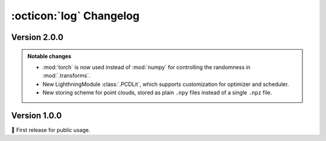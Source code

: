 :octicon:`log` Changelog
========================

Version 2.0.0
-------------

.. admonition:: Notable changes

    * :mod:`torch` is now used instead of :mod:`numpy` for controlling the
      randomness in :mod:`.transforms`.
    * New LighthningModule :class:`.PCDLit`, which supports customization for
      optimizer and scheduler.
    * New storing scheme for point clouds, stored as plain ``.npy`` files
      instead of a single ``.npz`` file.

.. versionadded:: 2.0.0
    
    * Commands ``aidsorb create`` and ``aidsorb prepare`` now support
      configuration files.
    * Option for ignoring critical indices in :meth:`.PointNetBackbone.forward`.
    * Support for visualizing ``.npy`` file with :func:`.draw_pcd_from_file` and
      ``aidsorb visualize``.
    * :class:`.RandomSample` and :class:`.RandomFlip` transformations.
    * Support for erasing a fraction of points and local patches in
      :class:`.RandomErase`.
    * Support for configuring activation function in :func:`.conv1d_block` and
      :func:`.dense_block`.
    * Support to ``.load_from_checkpoint`` without arguments for
      :class:`.PCDLit` and :class:`.PCDDataModule`.
    * Support for unlabeled data in :class:`.PCDDataset`,
      :class:`.PCDDataModule` and :class:`.Collator`.
    * Option ``drop_last`` for :class:`.PCDDataModule`.
    * :class:`.PCDLit` which supports customization for optimizer and
      scheduler (:issue:`25`).
    * :func:`.center_pcd` as a functional interface of :class:`.Center`.

.. versionchanged:: 2.0.0

    * Columns in :attr:`.PCDDataset.Y` now follow the order specified
      by the user (:issue:`67`).
    * Renamed :mod:`.litmodels` to :mod:`.litmodules` (:issue:`63`).
    * :class:`.Collator` and :func:`.pad_pcds` now accept keyword-only
      arguments.
    * :class:`.PointNet` moved from :mod:`!models` to :mod:`.modules`.
    * :func:`.get_names` now returns :class:`tuple` instead of :class:`list`.
    * Bumped Lightning version to ``>=2.5.0`` (:issue:`29`).
    * :func:`.upsample_pcd` moved from :mod:`.data` to
      :mod:`.transforms` and *now raises error if target size is not
      greater than the original*.
    * :func:`.split_pcd` moved from :mod:`.utils` to :mod:`.transforms` and *no
      longer copies data*.
    * :mod:`.transforms` now use :mod:`torch` instead of :mod:`numpy` (:issue:`32`).
    * Removed defaults for :mod:`.transforms` since there is no consensus on
      "good" defaults.
    * Point clouds are now stored as plain ``.npy`` files under a directory files
      instead of a single ``.npz`` (:issue:`3`).

.. versionremoved:: 2.0.0

    * :class:`Jitter`, use :class:`.RandomJitter` instead.
    * :mod:`!models` to simplify codebase and improve project structure.
    * :class:`!PointLit`, use :class:`.PCDLit` instead.
    * :class:`!Identity` since it is equivalent to :class:`torch.nn.Identity`
      (and thus redundant).

Version 1.0.0
-------------

🎂 First release for public usage.
